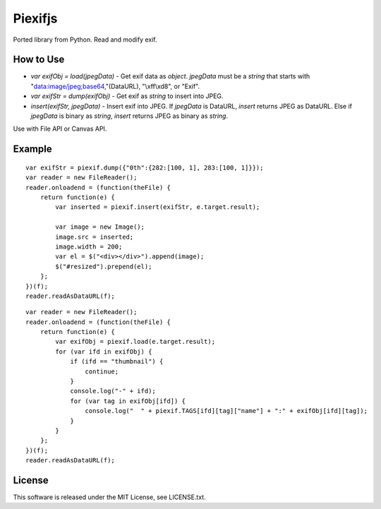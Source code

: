 Piexifjs
========

.. image:: https://travis-ci.org/hMatoba/piexifjs.svg?branch=master
    :target: https://travis-ci.org/hMatoba/piexifjs

Ported library from Python. Read and modify exif.

How to Use
----------

- *var exifObj = load(jpegData)* - Get exif data as *object*. *jpegData* must be a *string* that starts with "data:image/jpeg;base64,"(DataURL), "\\xff\\xd8", or "Exif".
- *var exifStr = dump(exifObj)* - Get exif as *string* to insert into JPEG.
- *insert(exifStr, jpegData)* - Insert exif into JPEG. If *jpegData* is DataURL, *insert* returns JPEG as DataURL. Else if *jpegData* is binary as *string*, *insert* returns JPEG as binary as *string*.

Use with File API or Canvas API.

Example
-------

::

    var exifStr = piexif.dump({"0th":{282:[100, 1], 283:[100, 1]}});
    var reader = new FileReader();
    reader.onloadend = (function(theFile) {
        return function(e) {
            var inserted = piexif.insert(exifStr, e.target.result);

            var image = new Image();
            image.src = inserted;
            image.width = 200;
            var el = $("<div></div>").append(image);
            $("#resized").prepend(el);
        };
    })(f);
    reader.readAsDataURL(f);

::

    var reader = new FileReader();
    reader.onloadend = (function(theFile) {
        return function(e) {
            var exifObj = piexif.load(e.target.result);
            for (var ifd in exifObj) {
                if (ifd == "thumbnail") {
                    continue;
                }
                console.log("-" + ifd);
                for (var tag in exifObj[ifd]) {
                    console.log("  " + piexif.TAGS[ifd][tag]["name"] + ":" + exifObj[ifd][tag]);
                }
            }
        };
    })(f);
    reader.readAsDataURL(f);

License
-------

This software is released under the MIT License, see LICENSE.txt.
